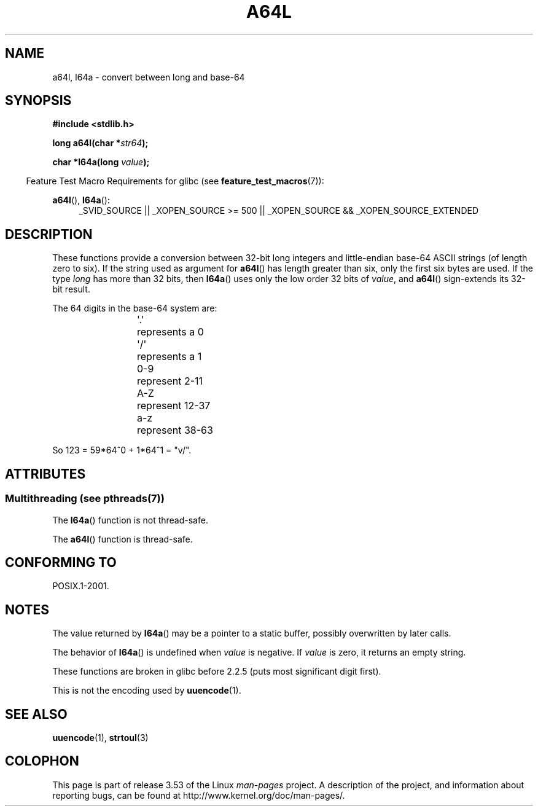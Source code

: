 .\" Copyright 2002 walter harms (walter.harms@informatik.uni-oldenburg.de)
.\"
.\" %%%LICENSE_START(GPL_NOVERSION_ONELINE)
.\" Distributed under GPL
.\" %%%LICENSE_END
.\"
.\" Corrected, aeb, 2002-05-30
.\"
.TH A64L 3 2013-06-21 "" "Linux Programmer's Manual"
.SH NAME
a64l, l64a \- convert between long and base-64
.SH SYNOPSIS
.B #include <stdlib.h>
.sp
.BI "long a64l(char *" str64 );
.sp
.BI "char *l64a(long " value );
.sp
.in -4n
Feature Test Macro Requirements for glibc (see
.BR feature_test_macros (7)):
.in
.sp
.BR a64l (),
.BR l64a ():
.br
.RS 4
.ad l
_SVID_SOURCE || _XOPEN_SOURCE\ >=\ 500 ||
_XOPEN_SOURCE\ &&\ _XOPEN_SOURCE_EXTENDED
.RE
.ad
.SH DESCRIPTION
These functions provide a conversion between 32-bit long integers
and little-endian base-64 ASCII strings (of length zero to six).
If the string used as argument for
.BR a64l ()
has length greater than six, only the first six bytes are used.
If the type
.I long
has more than 32 bits, then
.BR l64a ()
uses only the low order 32 bits of
.IR value ,
and
.BR a64l ()
sign-extends its 32-bit result.
.LP
The 64 digits in the base-64 system are:
.RS
.nf

\&\(aq.\(aq	represents a 0
\&\(aq/\(aq	represents a 1
0-9	represent  2-11
A-Z	represent 12-37
a-z	represent 38-63

.fi
.RE
So 123 = 59*64^0 + 1*64^1 = "v/".
.SH ATTRIBUTES
.SS Multithreading (see pthreads(7))
The
.BR l64a ()
function is not thread-safe.
.LP
The
.BR a64l ()
function is thread-safe.
.SH CONFORMING TO
POSIX.1-2001.
.SH NOTES
The value returned by
.BR l64a ()
may be a pointer to a static buffer, possibly overwritten
by later calls.
.LP
The behavior of
.BR l64a ()
is undefined when
.I value
is negative.
If
.I value
is zero, it returns an empty string.
.LP
These functions are broken in glibc before 2.2.5
(puts most significant digit first).
.LP
This is not the encoding used by
.BR uuencode (1).
.SH SEE ALSO
.BR uuencode (1),
.\" .BR itoa (3),
.BR strtoul (3)
.SH COLOPHON
This page is part of release 3.53 of the Linux
.I man-pages
project.
A description of the project,
and information about reporting bugs,
can be found at
\%http://www.kernel.org/doc/man\-pages/.
